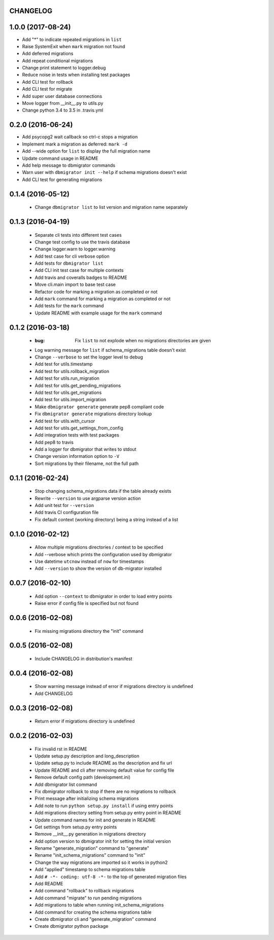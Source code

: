 CHANGELOG
---------

1.0.0 (2017-08-24)
------------------

- Add "*" to indicate repeated migrations in ``list``
- Raise SystemExit when ``mark`` migration not found
- Add deferred migrations
- Add repeat conditional migrations
- Change print statement to logger.debug
- Reduce noise in tests when installing test packages
- Add CLI test for rollback
- Add CLI test for migrate
- Add super user database connections
- Move logger from __init__.py to utils.py
- Change python 3.4 to 3.5 in .travis.yml

0.2.0 (2016-06-24)
------------------

- Add psycopg2 wait callback so ctrl-c stops a migration
- Implement mark a migration as deferred: ``mark -d``
- Add --wide option for ``list`` to display the full migration name
- Update command usage in README
- Add help message to dbmigrator commands
- Warn user with ``dbmigrator init --help`` if schema migrations doesn't exist
- Add CLI test for generating migrations

0.1.4 (2016-05-12)
------------------
 - Change ``dbmigrator list`` to list version and migration name separately

0.1.3 (2016-04-19)
------------------

 - Separate cli tests into different test cases
 - Change test config to use the travis database
 - Change logger.warn to logger.warning
 - Add test case for cli verbose option
 - Add tests for ``dbmigrator list``
 - Add CLI init test case for multiple contexts
 - Add travis and coveralls badges to README
 - Move cli.main import to base test case
 - Refactor code for marking a migration as completed or not
 - Add ``mark`` command for marking a migration as completed or not
 - Add tests for the ``mark`` command
 - Update README with example usage for the ``mark`` command

0.1.2 (2016-03-18)
------------------

 - :bug: Fix ``list`` to not explode when no migrations directories are given
 - Log warning message for ``list`` if schema_migrations table doesn't exist
 - Change ``--verbose`` to set the logger level to debug
 - Add test for utils.timestamp
 - Add test for utils.rollback_migration
 - Add test for utils.run_migration
 - Add test for utils.get_pending_migrations
 - Add test for utils.get_migrations
 - Add test for utils.import_migration
 - Make ``dbmigrator generate`` generate pep8 compliant code
 - Fix ``dbmigrator generate`` migrations directory lookup
 - Add test for utils.with_cursor
 - Add test for utils.get_settings_from_config
 - Add integration tests with test packages
 - Add pep8 to travis
 - Add a logger for dbmigrator that writes to stdout
 - Change version information option to ``-V``
 - Sort migrations by their filename, not the full path

0.1.1 (2016-02-24)
------------------

 - Stop changing schema_migrations data if the table already exists
 - Rewrite ``--version`` to use argparse version action
 - Add unit test for ``--version``
 - Add travis CI configuration file
 - Fix default context (working directory) being a string instead of a list

0.1.0 (2016-02-12)
------------------

 - Allow multiple migrations directories / context to be specified
 - Add --verbose which prints the configuration used by dbmigrator
 - Use datetime ``utcnow`` instead of ``now`` for timestamps
 - Add ``--version`` to show the version of db-migrator installed

0.0.7 (2016-02-10)
------------------

 - Add option ``--context`` to dbmigrator in order to load entry points
 - Raise error if config file is specified but not found

0.0.6 (2016-02-08)
------------------

 - Fix missing migrations directory the "init" command

0.0.5 (2016-02-08)
------------------

 - Include CHANGELOG in distribution's manifest

0.0.4 (2016-02-08)
------------------

 - Show warning message instead of error if migrations directory is undefined
 - Add CHANGELOG

0.0.3 (2016-02-08)
------------------

 - Return error if migrations directory is undefined

0.0.2 (2016-02-03)
------------------

 - Fix invalid rst in README
 - Update setup.py description and long_description
 - Update setup.py to include README as the description and fix url
 - Update README and cli after removing default value for config file
 - Remove default config path (development.ini)
 - Add dbmigrator list command
 - Fix dbmigrator rollback to stop if there are no migrations to rollback
 - Print message after initializing schema migrations
 - Add note to run ``python setup.py install`` if using entry points
 - Add migrations directory setting from setup.py entry point in README
 - Update command names for init and generate in README
 - Get settings from setup.py entry points
 - Remove __init__.py generation in migrations directory
 - Add option version to dbmigrator init for setting the initial version
 - Rename "generate_migration" command to "generate"
 - Rename "init_schema_migrations" command to "init"
 - Change the way migrations are imported so it works in python2
 - Add "applied" timestamp to schema migrations table
 - Add ``# -*- coding: utf-8 -*-`` to the top of generated migration files
 - Add README
 - Add command "rollback" to rollback migrations
 - Add command "migrate" to run pending migrations
 - Add migrations to table when running init_schema_migrations
 - Add command for creating the schema migrations table
 - Create dbmigrator cli and "generate_migration" command
 - Create dbmigrator python package

